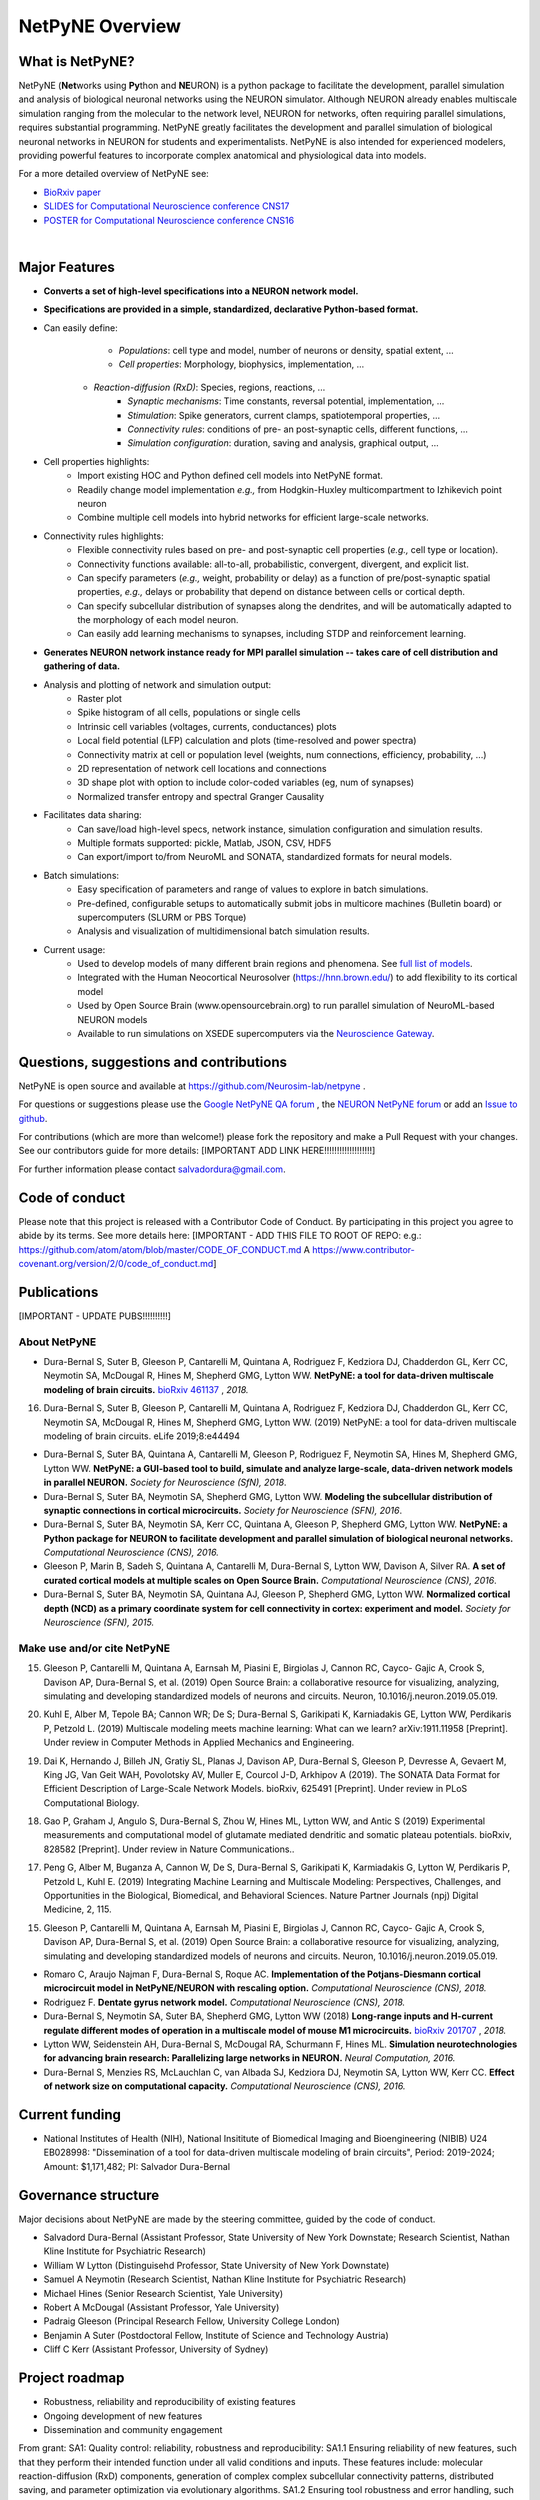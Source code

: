 NetPyNE Overview
=======================================

What is NetPyNE?
----------------

NetPyNE (**Net**\ works using **Py**\ thon and **NE**\ URON) is a python package to facilitate the development, parallel simulation and analysis of biological neuronal networks using the NEURON simulator.
Although NEURON already enables multiscale simulation ranging from the molecular to the network level, NEURON for networks, often requiring parallel simulations, requires substantial programming. NetPyNE greatly facilitates the development and parallel simulation of biological neuronal networks in NEURON for students and experimentalists. NetPyNE is also intended for experienced modelers, providing powerful features to incorporate complex anatomical and physiological data into models.

For a more detailed overview of NetPyNE see:

- `BioRxiv paper <https://www.biorxiv.org/content/early/2018/11/03/461137>`_

- `SLIDES for Computational Neuroscience conference CNS17 <http://it.neurosim.downstate.edu/salvadord/netpyne.pdf>`_

- `POSTER for Computational Neuroscience conference CNS16 <http://it.neurosim.downstate.edu/salvadord/CNS16_poster.pdf>`_ 

|

.. image:: figs/schematic.png
	:width: 90%	
	:align: center

Major Features
--------------

* **Converts a set of high-level specifications into a NEURON network model.**

* **Specifications are provided in a simple, standardized, declarative Python-based format.**

* Can easily define:
	* *Populations*: cell type and model, number of neurons or density, spatial extent, ...
	* *Cell properties*: Morphology, biophysics, implementation, ...
    * *Reaction-diffusion (RxD)*: Species, regions, reactions, ... 
	* *Synaptic mechanisms*: Time constants, reversal potential, implementation, ...
	* *Stimulation*: Spike generators, current clamps, spatiotemporal properties, ...
	* *Connectivity rules*: conditions of pre- an post-synaptic cells, different functions, ...
	* *Simulation configuration*: duration, saving and analysis, graphical output, ... 

* Cell properties highlights:
	* Import existing HOC and Python defined cell models into NetPyNE format.
	* Readily change model implementation *e.g.,* from Hodgkin-Huxley multicompartment to Izhikevich point neuron
	* Combine multiple cell models into hybrid networks for efficient large-scale networks.

* Connectivity rules highlights:
	* Flexible connectivity rules based on pre- and post-synaptic cell properties (*e.g.,* cell type or location). 
	* Connectivity functions available: all-to-all, probabilistic, convergent, divergent, and explicit list.  
	* Can specify parameters (*e.g.,* weight, probability or delay) as a function of pre/post-synaptic spatial properties, *e.g.,* delays or probability that depend on distance between cells or cortical depth.
	* Can specify subcellular distribution of synapses along the dendrites, and will be automatically adapted to the morphology of each model neuron. 
	* Can easily add learning mechanisms to synapses, including STDP and reinforcement learning.

* **Generates NEURON network instance ready for MPI parallel simulation -- takes care of cell distribution and gathering of data.**

* Analysis and plotting of network and simulation output:
	* Raster plot
	* Spike histogram of all cells, populations or single cells
	* Intrinsic cell variables (voltages, currents, conductances) plots
	* Local field potential (LFP) calculation and plots (time-resolved and power spectra)
	* Connectivity matrix at cell or population level (weights, num connections, efficiency, probability, ...)
	* 2D representation of network cell locations and connections
 	* 3D shape plot with option to include color-coded variables (eg, num of synapses) 
 	* Normalized transfer entropy and spectral Granger Causality

* Facilitates data sharing: 
	* Can save/load high-level specs, network instance, simulation configuration and simulation results.
	* Multiple formats supported: pickle, Matlab, JSON, CSV, HDF5
	* Can export/import to/from NeuroML and SONATA, standardized formats for neural models.

* Batch simulations:
	* Easy specification of parameters and range of values to explore in batch simulations.
	* Pre-defined, configurable setups to automatically submit jobs in multicore machines (Bulletin board) or supercomputers (SLURM or PBS Torque)
	* Analysis and visualization of multidimensional batch simulation results.

* Current usage:
    * Used to develop models of many different brain regions and phenomena. See `full list of models <www.netpyne.org/models>`_.
    * Integrated with the Human Neocortical Neurosolver (https://hnn.brown.edu/) to add flexibility to its cortical model 
    * Used by Open Source Brain (www.opensourcebrain.org) to run parallel simulation of NeuroML-based NEURON models
    * Available to run simulations on XSEDE supercomputers via the `Neuroscience Gateway <www.nsgportal.org>`_. 

Questions, suggestions and contributions
-----------------------------------------

NetPyNE is open source and available at https://github.com/Neurosim-lab/netpyne .

For questions or suggestions please use the `Google NetPyNE QA forum <https://groups.google.com/forum/#!forum/netpyne-forum>`_ , the `NEURON NetPyNE forum <https://www.neuron.yale.edu/phpBB/viewforum.php?f=45>`_  or add an `Issue to github <https://github.com/Neurosim-lab/netpyne/issues>`_. 

For contributions (which are more than welcome!) please fork the repository and make a Pull Request with your changes. See our contributors guide for more details: [IMPORTANT ADD LINK HERE!!!!!!!!!!!!!!!!!!!]

For further information please contact salvadordura@gmail.com.


Code of conduct
---------------------

Please note that this project is released with a Contributor Code of Conduct. By participating in this project you agree to abide by its terms. See more details here: [IMPORTANT - ADD THIS FILE TO ROOT OF REPO: e.g.: https://github.com/atom/atom/blob/master/CODE_OF_CONDUCT.md A https://www.contributor-covenant.org/version/2/0/code_of_conduct.md]


Publications
-------------

[IMPORTANT - UPDATE PUBS!!!!!!!!!!]

About NetPyNE 
^^^^^^^^^^^^^^^^

- Dura-Bernal S, Suter B, Gleeson P, Cantarelli M, Quintana A, Rodriguez F, Kedziora DJ, Chadderdon GL, Kerr CC, Neymotin SA, McDougal R, Hines M, Shepherd GMG, Lytton WW. **NetPyNE: a tool for data-driven multiscale modeling of brain circuits.** `bioRxiv 461137 <https://www.biorxiv.org/content/early/2018/11/03/461137>`_ , *2018.*
16.	Dura-Bernal S, Suter B, Gleeson P, Cantarelli M, Quintana A, Rodriguez F, Kedziora DJ, Chadderdon GL, Kerr CC, Neymotin SA, McDougal R, Hines M, Shepherd GMG, Lytton WW. (2019) NetPyNE: a tool for data-driven multiscale modeling of brain circuits. eLife 2019;8:e44494 


- Dura-Bernal S, Suter BA, Quintana A, Cantarelli M, Gleeson P, Rodriguez F, Neymotin SA, Hines M, Shepherd GMG, Lytton WW. **NetPyNE: a GUI-based tool to build, simulate and analyze large-scale, data-driven network models in parallel NEURON.** *Society for Neuroscience (SfN), 2018*.

- Dura-Bernal S, Suter BA, Neymotin SA, Shepherd GMG, Lytton WW. **Modeling the subcellular distribution of synaptic connections in cortical microcircuits.** *Society for Neuroscience (SFN), 2016*.

- Dura-Bernal S, Suter BA, Neymotin SA, Kerr CC, Quintana A, Gleeson P, Shepherd GMG, Lytton WW. **NetPyNE: a Python package for NEURON to facilitate development and parallel simulation of biological neuronal networks.** *Computational Neuroscience (CNS), 2016.*

- Gleeson P, Marin B, Sadeh S, Quintana A, Cantarelli M, Dura-Bernal S, Lytton WW, Davison A, Silver RA. **A set of curated cortical models at multiple scales on Open Source Brain.** *Computational Neuroscience (CNS), 2016*.

- Dura-Bernal S, Suter BA, Neymotin SA, Quintana AJ, Gleeson P, Shepherd GMG, Lytton WW. **Normalized cortical depth (NCD) as a primary coordinate system for cell connectivity in cortex: experiment and model.** *Society for Neuroscience (SFN), 2015.*


Make use and/or cite NetPyNE
^^^^^^^^^^^^^^^^^^^^^^^^^^^^^^

15.	Gleeson P, Cantarelli M, Quintana A, Earnsah M, Piasini E, Birgiolas J, Cannon RC, Cayco- Gajic A, Crook S, Davison AP, Dura-Bernal S, et al. (2019) Open Source Brain: a collaborative resource for visualizing, analyzing, simulating and developing standardized models of neurons and circuits. Neuron, 10.1016/j.neuron.2019.05.019.

20.	Kuhl E, Alber M, Tepole BA; Cannon WR; De S; Dura-Bernal S, Garikipati K, Karniadakis GE, Lytton WW, Perdikaris P, Petzold L. (2019) Multiscale modeling meets machine learning: What can we learn? arXiv:1911.11958 [Preprint]. Under review in Computer Methods in Applied Mechanics and Engineering.

19.	Dai K, Hernando J, Billeh JN, Gratiy SL, Planas J, Davison AP, Dura-Bernal S, Gleeson P, Devresse A, Gevaert M, King JG, Van Geit WAH, Povolotsky AV, Muller E, Courcol J-D, Arkhipov A (2019). The SONATA Data Format for Efficient Description of Large-Scale Network Models. bioRxiv, 625491 [Preprint]. Under review in PLoS Computational Biology.

18.	Gao P, Graham J, Angulo S, Dura-Bernal S, Zhou W, Hines ML, Lytton WW, and Antic S (2019) Experimental measurements and computational model of glutamate mediated dendritic and somatic plateau potentials. bioRxiv, 828582 [Preprint]. Under review in Nature Communications..

17.	Peng G, Alber M, Buganza A, Cannon W, De S, Dura-Bernal S, Garikipati K, Karmiadakis G, Lytton W, Perdikaris P, Petzold L, Kuhl E. (2019) Integrating Machine Learning and Multiscale Modeling: Perspectives, Challenges, and Opportunities in the Biological, Biomedical, and Behavioral Sciences. Nature Partner Journals (npj) Digital Medicine, 2, 115.

15.	Gleeson P, Cantarelli M, Quintana A, Earnsah M, Piasini E, Birgiolas J, Cannon RC, Cayco- Gajic A, Crook S, Davison AP, Dura-Bernal S, et al. (2019) Open Source Brain: a collaborative resource for visualizing, analyzing, simulating and developing standardized models of neurons and circuits. Neuron, 10.1016/j.neuron.2019.05.019.


- Romaro C, Araujo Najman F, Dura-Bernal S, Roque AC. **Implementation of the Potjans-Diesmann cortical microcircuit model in NetPyNE/NEURON with rescaling option.** *Computational Neuroscience (CNS), 2018.*

- Rodriguez F. **Dentate gyrus network model.** *Computational Neuroscience (CNS), 2018.*

- Dura-Bernal S, Neymotin SA, Suter BA, Shepherd GMG, Lytton WW (2018) **Long-range inputs and H-current regulate different modes of operation in a multiscale model of mouse M1 microcircuits.** `bioRxiv 201707 <https://www.biorxiv.org/content/10.1101/201707v3>`_ , *2018.*

- Lytton WW, Seidenstein AH, Dura-Bernal S, McDougal RA, Schurmann F, Hines ML. **Simulation neurotechnologies for advancing brain research: Parallelizing large networks in NEURON.** *Neural Computation, 2016.*

- Dura-Bernal S, Menzies RS, McLauchlan C, van Albada SJ, Kedziora DJ, Neymotin SA, Lytton WW, Kerr CC. **Effect of network size on computational capacity.** *Computational Neuroscience (CNS), 2016.*


Current funding
---------------------

- National Institutes of Health (NIH), National Insititute of Biomedical Imaging and Bioengineering (NIBIB) U24 EB028998: "Dissemination of a tool for data-driven multiscale modeling of brain circuits", Period: 2019-2024; Amount: $1,171,482; PI: Salvador Dura-Bernal


Governance structure
---------------------

Major decisions about NetPyNE are made by the steering committee, guided by the code of conduct.

- Salvadord Dura-Bernal (Assistant Professor, State University of New York Downstate; Research Scientist, Nathan Kline Institute for Psychiatric Research)
- William W Lytton (Distinguisehd Professor, State University of New York Downstate)
- Samuel A Neymotin (Research Scientist, Nathan Kline Institute for Psychiatric Research)
- Michael Hines (Senior Research Scientist, Yale University)
- Robert A McDougal (Assistant Professor, Yale University)
- Padraig Gleeson (Principal Research Fellow, University College London)
- Benjamin A Suter (Postdoctoral Fellow, Institute of Science and Technology Austria)
- Cliff C Kerr (Assistant Professor, University of Sydney)


Project roadmap
---------------------

- Robustness, reliability and reproducibility of existing features

- Ongoing development of new features

- Dissemination and community engagement



From grant:
SA1: Quality control: reliability, robustness and reproducibility:
SA1.1 Ensuring reliability of new features, such that they perform their intended function under all valid conditions and inputs. These features include: molecular reaction-diffusion (RxD) components, generation of complex complex subcellular connectivity patterns, distributed saving, and parameter optimization via evolutionary algorithms. 
SA1.2 Ensuring tool robustness and error handling, such that it is able to cope with erroneous inputs and errors during execution. Improved tool robustness will include input validation, exception handling and informational messages, which will prevent user frustration and largely increase the tool's accessibility. 
SA1.3 Ensuring simulation reproducibility across the most common platforms, including different versions of operating systems, Python, NEURON, MPI library; and HPC platform setup (eg XSEDE/NSG, Google Cloud Platform).

SA2: Extension of the graphical user interface (GUI). The NetPyNE GUI will be essential to engage new users and disseminate the tool to experimentalists, clinicians and students. We will extend it as follows: 
SA2.1 Incorporating missing components, that are currently only accessible programmatically: RxD, subcellular connectivity, complex stimulation and parameter optimization (only grid search).
SA2.2 Enabling a web-based multi-user deployment that allows users to build models and run simulations through a web browser over the internet, making the tool publicly available to the global research community.   
SA2.3 Improving plots by replacing the current static images with modern interactive and dynamic plots that facilitate understanding complex and large datasets, for the most common plots (connectivity matrix, raster plot and voltage traces).
SA2.4 Improving performance to enable 3D visualization and manipulation of medium-scale networks of ~1k-10k detailed neurons (currently limited to a few hundred).  

SA3. User training. We will implement complementary dissemination strategies to attract users and ensure these can effectively and reliably use NetPyNE beyond the duration of the project:
SA3.1 Updated and comprehensive online documentation covering all the tool components, options and modes of usage, with examples, so both beginner and advanced users can independently explore and fully exploit the tool.  
SA3.2 Online interactive tutorials so new users can receive training at their own pace through multimedia-rich step-by-step instructions that can be executed interactively (eg via GUI or Jupyter Notebook).
SA3.3 Workshops/tutorials at neuroscience conferences to engage potential users by providing an overview of the tool functionalities and benefits. 
SA3.4 Annual 1-day in-person course to provide in-depth training to researchers who could then teach tool usage at their labs or institutions.  

